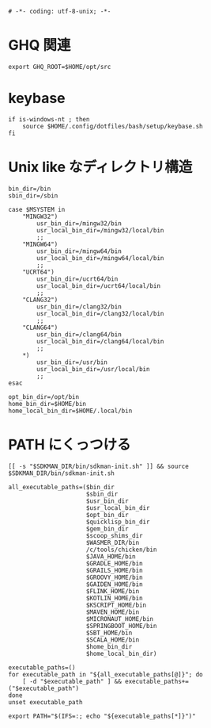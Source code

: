 #+begin_src shell-script :tangle ../../profile.bash/99-env-variable.sh :exports code
  # -*- coding: utf-8-unix; -*-
#+end_src

* GHQ 関連

#+begin_src shell-script :tangle ../../profile.bash/99-env-variable.sh
  export GHQ_ROOT=$HOME/opt/src
#+end_src

* keybase

#+begin_src shell-script :tangle ../../profile.bash/99-env-variable.sh
  if is-windows-nt ; then
      source $HOME/.config/dotfiles/bash/setup/keybase.sh
  fi
#+end_src

* Unix like なディレクトリ構造

#+begin_src shell-script :tangle ../../profile.bash/99-env-variable.sh
  bin_dir=/bin
  sbin_dir=/sbin
#+end_src


#+begin_src shell-script :tangle ../../profile.bash/99-env-variable.sh
  case $MSYSTEM in
      "MINGW32")
          usr_bin_dir=/mingw32/bin
          usr_local_bin_dir=/mingw32/local/bin
          ;;
      "MINGW64")
          usr_bin_dir=/mingw64/bin
          usr_local_bin_dir=/mingw64/local/bin
          ;;
      "UCRT64")
          usr_bin_dir=/ucrt64/bin
          usr_local_bin_dir=/ucrt64/local/bin
          ;;
      "CLANG32")
          usr_bin_dir=/clang32/bin
          usr_local_bin_dir=/clang32/local/bin
          ;;
      "CLANG64")
          usr_bin_dir=/clang64/bin
          usr_local_bin_dir=/clang64/local/bin
          ;;
      ,*)
          usr_bin_dir=/usr/bin
          usr_local_bin_dir=/usr/local/bin
          ;;
  esac
#+end_src

#+begin_src shell-script :tangle ../../profile.bash/99-env-variable.sh
  opt_bin_dir=/opt/bin
  home_bin_dir=$HOME/bin
  home_local_bin_dir=$HOME/.local/bin
#+end_src

* PATH にくっつける

#+begin_src shell-script :tangle ../../profile.bash/99-env-variable.sh
  [[ -s "$SDKMAN_DIR/bin/sdkman-init.sh" ]] && source $SDKMAN_DIR/bin/sdkman-init.sh
#+end_src

#+begin_src shell-script :tangle ../../profile.bash/99-env-variable.sh
  all_executable_paths=($bin_dir
                        $sbin_dir
                        $usr_bin_dir
                        $usr_local_bin_dir
                        $opt_bin_dir
                        $quicklisp_bin_dir
                        $gem_bin_dir
                        $scoop_shims_dir
                        $WASMER_DIR/bin
                        /c/tools/chicken/bin
                        $JAVA_HOME/bin
                        $GRADLE_HOME/bin
                        $GRAILS_HOME/bin
                        $GROOVY_HOME/bin
                        $GAIDEN_HOME/bin
                        $FLINK_HOME/bin
                        $KOTLIN_HOME/bin
                        $KSCRIPT_HOME/bin
                        $MAVEN_HOME/bin
                        $MICRONAUT_HOME/bin
                        $SPRINGBOOT_HOME/bin
                        $SBT_HOME/bin
                        $SCALA_HOME/bin
                        $home_bin_dir
                        $home_local_bin_dir)
#+end_src

#+begin_src shell-script :tangle ../../profile.bash/99-env-variable.sh
  executable_paths=()
  for executable_path in "${all_executable_paths[@]}"; do
      [ -d "$executable_path" ] && executable_paths+=("$executable_path")
  done
  unset executable_path
#+end_src

#+begin_src shell-script :tangle ../../profile.bash/99-env-variable.sh
  export PATH="$(IFS=:; echo "${executable_paths[*]}")"
#+end_src
